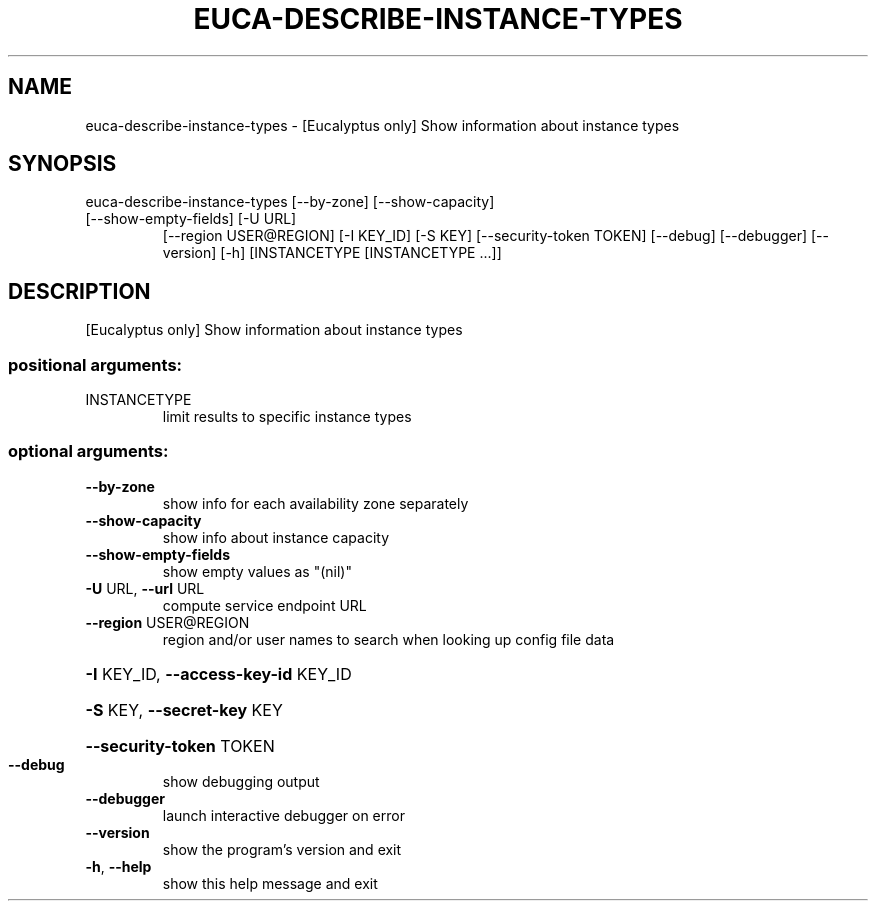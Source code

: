 .\" DO NOT MODIFY THIS FILE!  It was generated by help2man 1.47.1.
.TH EUCA-DESCRIBE-INSTANCE-TYPES "1" "July 2015" "euca2ools 3.1.3" "User Commands"
.SH NAME
euca-describe-instance-types \- [Eucalyptus only] Show information about instance types
.SH SYNOPSIS
euca\-describe\-instance\-types [\-\-by\-zone] [\-\-show\-capacity]
.TP
[\-\-show\-empty\-fields] [\-U URL]
[\-\-region USER@REGION] [\-I KEY_ID]
[\-S KEY] [\-\-security\-token TOKEN]
[\-\-debug] [\-\-debugger] [\-\-version] [\-h]
[INSTANCETYPE [INSTANCETYPE ...]]
.SH DESCRIPTION
[Eucalyptus only] Show information about instance types
.SS "positional arguments:"
.TP
INSTANCETYPE
limit results to specific instance types
.SS "optional arguments:"
.TP
\fB\-\-by\-zone\fR
show info for each availability zone separately
.TP
\fB\-\-show\-capacity\fR
show info about instance capacity
.TP
\fB\-\-show\-empty\-fields\fR
show empty values as "(nil)"
.TP
\fB\-U\fR URL, \fB\-\-url\fR URL
compute service endpoint URL
.TP
\fB\-\-region\fR USER@REGION
region and/or user names to search when looking up
config file data
.HP
\fB\-I\fR KEY_ID, \fB\-\-access\-key\-id\fR KEY_ID
.HP
\fB\-S\fR KEY, \fB\-\-secret\-key\fR KEY
.HP
\fB\-\-security\-token\fR TOKEN
.TP
\fB\-\-debug\fR
show debugging output
.TP
\fB\-\-debugger\fR
launch interactive debugger on error
.TP
\fB\-\-version\fR
show the program's version and exit
.TP
\fB\-h\fR, \fB\-\-help\fR
show this help message and exit
